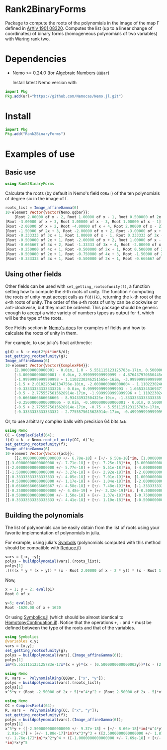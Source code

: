 * Rank2BinaryForms [[https://LauraBMo.github.io/Rank2BinaryForms/stable][https://img.shields.io/badge/docs-stable-blue.svg]] [[https://LauraBMo.github.io/Rank2BinaryForms/dev][https://img.shields.io/badge/docs-dev-blue.svg]] [[https://github.com/LauraBMo/Rank2BinaryForms/actions][https://github.com/LauraBMo/Rank2BinaryForms/workflows/CI/badge.svg]] [[https://codecov.io/gh/LauraBMo/Rank2BinaryForms][https://codecov.io/gh/LauraBMo/Rank2BinaryForms/branch/master/graph/badge.svg]]

Package to compute the roots of the polynomials in the image of the map \Gamma defined in [[https://arxiv.org/abs/1901.08320][ArXiv 1901.08320]].
Computes the list (up to a linear change of coordinates) of binary forms (homogeneous polynomials of two variables) with Waring rank two.


* Dependencies

- Nemo >= 0.24.0 (for Algebraic Numbers =QQBar=)

  Install latest Nemo version with

#+begin_src julia
import Pkg
Pkg.add(url="https://github.com/Nemocas/Nemo.jl.git")
#+end_src

* Install

#+begin_src julia
import Pkg
Pkg.add("Rank2BinaryForms")
#+end_src

* Examples of use
** Basic use

#+begin_src julia
using Rank2BinaryForms
#+end_src

Calculate the roots (by default in Nemo's field =QQBar=) of the ten polynomials of degree six in the image of \Gamma.

#+begin_src julia
roots_list = Image_affineGamma(6)
10-element Vector{Vector{Nemo.qqbar}}:
    [Root 2.00000 of x - 2, Root 1.00000 of x - 1, Root 0.500000 of 2x - 1]
[Root -3.00000 of x + 3, Root 3.00000 of x - 3, Root 1.00000 of x - 1]
[Root -2.00000 of x + 2, Root -4.00000 of x + 4, Root 2.00000 of x - 2]
[Root -1.50000 of 2x + 3, Root -2.00000 of x + 2, Root -3.00000 of x + 3]
[Root -0.333333 of 3x + 1, Root 1.00000 of x - 1, Root 0.333333 of 3x - 1]
[Root -0.500000 of 2x + 1, Root -2.00000 of x + 2, Root 1.00000 of x - 1]
[Root -0.666667 of 3x + 2, Root -1.33333 of 3x + 4, Root -2.00000 of x + 2]
[Root -0.250000 of 4x + 1, Root -0.500000 of 2x + 1, Root 0.500000 of 2x - 1]
[Root -0.500000 of 2x + 1, Root -0.750000 of 4x + 3, Root -1.50000 of 2x + 3]
[Root -0.333333 of 3x + 1, Root -0.500000 of 2x + 1, Root -0.666667 of 3x + 2]
#+end_src

** Using other fields

Other fields can be used with =set_getting_rootsofunity(f)=, a function setting how to compute the =d=-th roots of unity. The function =f= computing the roots of unity must accept calls as =f(d)(k)=, returning the =k=-th root of the =d=-th roots of unity. The order of the =d=-th roots of unity can be clockwise or anti-clockwise, but they must be ordered. This package should be generic enough to accept a wide variety of numbers types as output for =f=, which will be the type of the roots.

See Fields section in [[https://nemocas.github.io/Nemo.jl/stable/][Nemo's docs]] for examples of fields and how to calculate the roots of unity in them.

For example, to use julia's float arithmetic:

#+begin_src julia
g(d) = k -> exp(2*pi*im*k/d);
set_getting_rootsofunity(g);
Image_affineGamma(6)
10-element Vector{Vector{ComplexF64}}:
    [2.000000000000001 - 0.0im, 1.0 - 5.551115123125783e-17im, 0.5000000000000002 - 4.6929368142093083e-17im]
    [-3.000000000000001 - 0.0im, 2.999999999999999 - 4.876437970550445e-16im, 1.0000000000000002 - 1.1102230246251565e-16im]
    [-1.9999999999999998 + 1.1102230246251565e-16im, -3.999999999999999 - 0.0im, 2.000000000000001 - 2.220446049250313e-16im]
    [-1.5 + 2.010226348134756e-18im, -2.0000000000000004 - 1.1102230246251565e-16im, -3.0000000000000004 + 2.220446049250313e-16im]
    [-0.33333333333333326 - 0.0im, 0.9999999999999993 - 1.6653345369377348e-16im, 0.3333333333333333 - 2.7755575615628914e-17im]
    [-0.5 - 2.7755575615628914e-17im, -1.9999999999999996 + 1.1102230246251565e-16im, 1.0000000000000004 - 1.9229626863835643e-16im]
    [-0.6666666666666666 - 8.93433932504325e-19im, -1.3333333333333335 - 3.3306690738754696e-16im, -2.0000000000000004 + 2.39196527318635e-16im]
    [-0.25000000000000006 - 0.0im, -0.5000000000000001 - 0.0im, 0.5000000000000003 + 2.7755575615628914e-17im]
    [-0.5 + 2.7755575615628914e-17im, -0.75 + 5.551115123125783e-17im, -1.5000000000000004 - 0.0im]
    [-0.3333333333333332 - 2.7755575615628914e-17im, -0.4999999999999999 - 5.979913182965873e-17im, -0.6666666666666664 - 0.0im]
#+end_src

Or, to use arbitrary complex balls with precision 64 bits =Acb=:

#+begin_src julia
using Nemo
CC = ComplexField(64);
f(d) = k -> Nemo.root_of_unity(CC, d)^k;
set_getting_rootsofunity(f);
Image_affineGamma(6)
10-element Vector{Vector{acb}}:
    [[2.00000000000000000 +/- 6.78e-18] + [+/- 6.50e-18]*im, [1.0000000000000000 +/- 2.32e-18] + [+/- 2.13e-18]*im, [0.50000000000000000 +/- 1.31e-18] + [+/- 1.28e-18]*im]
[[-3.00000000000000000 +/- 7.71e-18] + [+/- 7.25e-18]*im, [3.00000000000000000 +/- 5.29e-18] + [+/- 3.65e-18]*im, [1.00000000000000000 +/- 3.21e-18] + [+/- 3.19e-18]*im]
[[-2.00000000000000000 +/- 5.77e-18] + [+/- 5.51e-18]*im, [-4.0000000000000000 +/- 9.81e-18] + [+/- 9.38e-18]*im, [2.0000000000000000 +/- 9.95e-18] + [+/- 1.01e-17]*im]
[[-1.50000000000000000 +/- 3.27e-18] + [+/- 2.92e-18]*im, [-2.00000000000000000 +/- 7.11e-18] + [+/- 7.06e-18]*im, [-3.0000000000000000 +/- 1.08e-17] + [+/- 1.01e-17]*im]
[[-0.33333333333333333 +/- 4.05e-18] + [+/- 7.01e-19]*im, [1.0000000000000000 +/- 3.85e-18] + [+/- 3.55e-18]*im, [0.33333333333333333 +/- 5.02e-18] + [+/- 1.69e-18]*im]
[[-0.50000000000000000 +/- 1.17e-18] + [+/- 1.04e-18]*im, [-2.0000000000000000 +/- 9.30e-18] + [+/- 9.05e-18]*im, [1.00000000000000000 +/- 4.43e-18] + [+/- 4.35e-18]*im]
[[-0.66666666666666667 +/- 4.58e-18] + [+/- 7.48e-19]*im, [-1.33333333333333333 +/- 7.90e-18] + [+/- 4.42e-18]*im, [-2.00000000000000000 +/- 5.27e-18] + [+/- 4.05e-18]*im]
[[-0.250000000000000000 +/- 4.48e-19] + [+/- 3.32e-19]*im, [-0.50000000000000000 +/- 1.76e-18] + [+/- 1.69e-18]*im, [0.50000000000000000 +/- 2.82e-18] + [+/- 2.79e-18]*im]
[[-0.50000000000000000 +/- 1.50e-18] + [+/- 1.37e-18]*im, [-0.75000000000000000 +/- 2.87e-18] + [+/- 2.80e-18]*im, [-1.50000000000000000 +/- 6.98e-18] + [+/- 6.54e-18]*im]
[[-0.33333333333333333 +/- 4.41e-18] + [+/- 1.10e-18]*im, [-0.50000000000000000 +/- 1.54e-18] + [+/- 1.50e-18]*im, [-0.66666666666666667 +/- 6.68e-18] + [+/- 3.28e-18]*im]
#+end_src

** Building the polynomials

The list of polynomials can be easily obtain from the list of roots using your favorite implementation of polynomials in julia.

For example, using julia's [[https://docs.julialang.org/en/v1/manual/metaprogramming/#Symbols][Symbols]] (polynomials computed with this method should be compatible with [[https://github.com/chakravala/Reduce.jl][Reduce.jl]])

#+begin_src julia
vars = [:x, :y];
polys = buildpolynomial(vars).(roots_list);
polys[1]
:((((x * y * (x + y)) * (x - Root 2.00000 of x - 2 * y)) * (x - Root 1.00000 of x - 1 * y))
#+end_src

Now,

#+begin_src julia
x = 1; y = 2; eval(p1)
Root 0 of x
#+end_src

#+begin_src julia
y=5; eval(p1)
Root -1620.00 of x + 1620
#+end_src

Or using [[https://github.com/JuliaSymbolics/Symbolics.jl][Symbolics.jl]] (which should be almost identical to [[https://github.com/JuliaHomotopyContinuation/HomotopyContinuation.jl][HomotopyContinuation.jl]]).
Notice that the operations =+=, =-= and =*= must be defined between the type of the roots and that of the variables.

#+begin_src julia
using Symbolics
@variables x,y;
vars = [x,y];
set_getting_rootsofunity(g);
polys = buildpolynomial(vars).(Image_affineGamma(6));
polys[1]
im*(5.551115123125783e-17x*(x + y)*(x - (0.5000000000000002y))*(x - (2.000000000000001y))*(y^2) + 4.6929368142093083e-17x*(x + y)*(x - y)*(x - (2.000000000000001y))*(y^2)) + x*y*(x + y)*(x - (0.5000000000000002y))*(x - y)*(x - (2.000000000000001y)) - (2.6051032521231023e-33x*(x + y)*(x - (2.000000000000001y))*(y^3))
#+end_src

#+begin_src julia
using Nemo
R, vars =  PolynomialRing(QQBar, ["x", "y"]);
polys = buildpolynomial(vars).(roots_list);
polys[1]
x^5*y + (Root -2.50000 of 2x + 5)*x^4*y^2 + (Root 2.50000 of 2x - 5)*x^2*y^4 + (Root -1.00000 of x + 1)*x*y^5
#+end_src

#+begin_src julia
using Nemo
CC = ComplexField(64);
R, vars =  PolynomialRing(CC, ["x", "y"]);
set_getting_rootsofunity(f);
polys = buildpolynomial(vars).(Image_affineGamma(6));
polys[1]
x^5*y + ([-2.5000000000000000 +/- 9.37e-18] + [+/- 8.66e-18]*im)*x^4*y^2 + ([+/-
 2.01e-17] + [+/- 1.88e-17]*im)*x^3*y^3 + ([2.5000000000000000 +/- 1.87e-17] + [
+/- 1.76e-17]*im)*x^2*y^4 + ([-1.0000000000000000 +/- 7.69e-18] + [+/- 6.86e-18]
*im)*x*y^5
#+end_src
